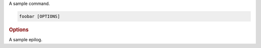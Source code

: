 A sample command.

.. program:: foobar
.. code-block:: shell

    foobar [OPTIONS]

.. rubric:: Options

.. cli-option:: --param <param>

    A sample option

A sample epilog.
